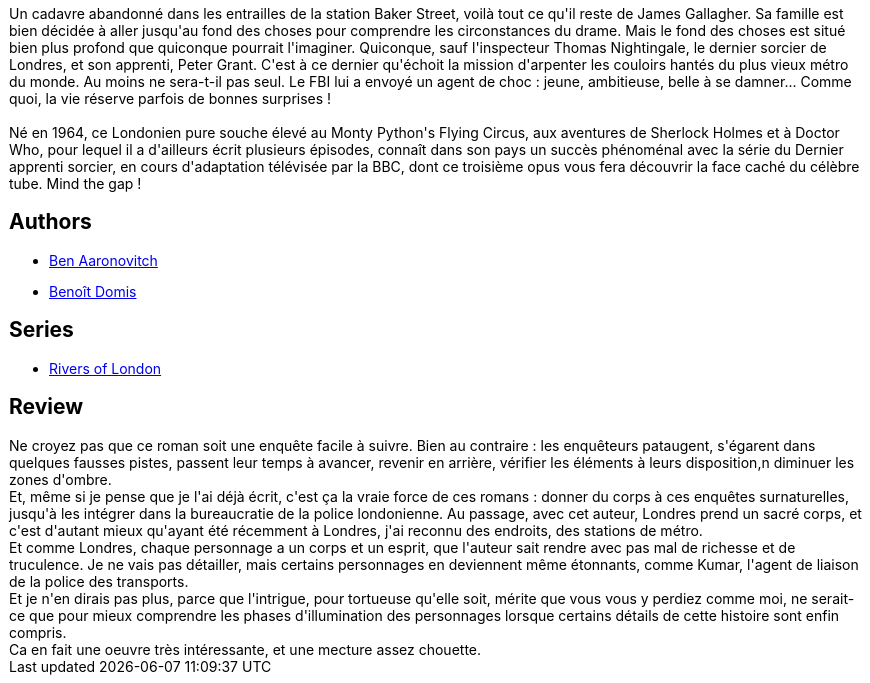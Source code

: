 :jbake-type: post
:jbake-status: published
:jbake-title: Murmures souterrains (Le Dernier Apprenti Sorcier, #3)
:jbake-tags:  enquête, fantastique, ville,_année_2017,_mois_juil.,_note_4,rayon-imaginaire,read
:jbake-date: 2017-07-13
:jbake-depth: ../../
:jbake-uri: goodreads/books/9782290040386.adoc
:jbake-bigImage: https://i.gr-assets.com/images/S/compressed.photo.goodreads.com/books/1499757289l/35651250._SX98_.jpg
:jbake-smallImage: https://i.gr-assets.com/images/S/compressed.photo.goodreads.com/books/1499757289l/35651250._SY75_.jpg
:jbake-source: https://www.goodreads.com/book/show/35651250
:jbake-style: goodreads goodreads-book

++++
<div class="book-description">
Un cadavre abandonné dans les entrailles de la station Baker Street, voilà tout ce qu'il reste de James Gallagher. Sa famille est bien décidée à aller jusqu'au fond des choses pour comprendre les circonstances du drame. Mais le fond des choses est situé bien plus profond que quiconque pourrait l'imaginer. Quiconque, sauf l'inspecteur Thomas Nightingale, le dernier sorcier de Londres, et son apprenti, Peter Grant. C'est à ce dernier qu'échoit la mission d'arpenter les couloirs hantés du plus vieux métro du monde. Au moins ne sera-t-il pas seul. Le FBI lui a envoyé un agent de choc : jeune, ambitieuse, belle à se damner... Comme quoi, la vie réserve parfois de bonnes surprises !<br /><br />Né en 1964, ce Londonien pure souche élevé au Monty Python's Flying Circus, aux aventures de Sherlock Holmes et à Doctor Who, pour lequel il a d'ailleurs écrit plusieurs épisodes, connaît dans son pays un succès phénoménal avec la série du Dernier apprenti sorcier, en cours d'adaptation télévisée par la BBC, dont ce troisième opus vous fera découvrir la face caché du célèbre tube. Mind the gap !
</div>
++++


## Authors
* link:../authors/363130.html[Ben Aaronovitch]
* link:../authors/3021987.html[Benoît Domis]

## Series
* link:../series/Rivers_of_London.html[Rivers of London]

## Review

++++
Ne croyez pas que ce roman soit une enquête facile à suivre. Bien au contraire : les enquêteurs pataugent, s'égarent dans quelques fausses pistes, passent leur temps à avancer, revenir en arrière,  vérifier les éléments à leurs disposition,n diminuer les zones d'ombre.<br/>Et, même si je pense que je l'ai déjà écrit, c'est ça la vraie force de ces romans : donner du corps à ces enquêtes surnaturelles, jusqu'à les intégrer dans la bureaucratie de la police londonienne. Au passage, avec cet auteur, Londres prend un sacré corps, et c'est d'autant mieux qu'ayant été récemment à Londres, j'ai reconnu des endroits, des stations de métro.<br/>Et comme Londres, chaque personnage a un corps et un esprit, que l'auteur sait rendre avec pas mal de richesse et de truculence. Je ne vais pas détailler, mais certains personnages en deviennent même étonnants, comme Kumar, l'agent de liaison de la police des transports.<br/>Et je n'en dirais pas plus, parce que l'intrigue, pour tortueuse qu'elle soit, mérite que vous vous y perdiez comme moi, ne serait-ce que pour mieux comprendre les phases d'illumination des personnages lorsque certains détails de cette histoire sont enfin compris.<br/>Ca en fait une oeuvre très intéressante, et une mecture assez chouette.
++++